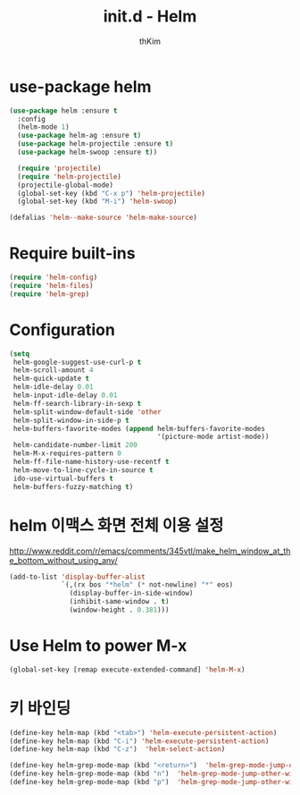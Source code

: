 #+TITLE: init.d - Helm
#+AUTHOR: thKim
#+EMAIL: unfor9otten@gmail.com
#+STARTUP: content
#+OPTIONS: toc:2 num:nil ^:nil

* use-package helm
#+begin_src emacs-lisp
(use-package helm :ensure t
  :config
  (helm-mode 1)
  (use-package helm-ag :ensure t)
  (use-package helm-projectile :ensure t)
  (use-package helm-swoop :ensure t))
  
  (require 'projectile)
  (require 'helm-projectile)
  (projectile-global-mode)
  (global-set-key (kbd "C-x p") 'helm-projectile)
  (global-set-key (kbd "M-i") 'helm-swoop)
  
(defalias 'helm--make-source 'helm-make-source)
#+end_src

* Require built-ins

#+begin_src emacs-lisp
  (require 'helm-config)
  (require 'helm-files)
  (require 'helm-grep)
#+end_src


* Configuration

#+begin_src emacs-lisp
  (setq
   helm-google-suggest-use-curl-p t
   helm-scroll-amount 4
   helm-quick-update t
   helm-idle-delay 0.01
   helm-input-idle-delay 0.01
   helm-ff-search-library-in-sexp t
   helm-split-window-default-side 'other
   helm-split-window-in-side-p t
   helm-buffers-favorite-modes (append helm-buffers-favorite-modes
                                       '(picture-mode artist-mode))
   helm-candidate-number-limit 200
   helm-M-x-requires-pattern 0
   helm-ff-file-name-history-use-recentf t
   helm-move-to-line-cycle-in-source t
   ido-use-virtual-buffers t
   helm-buffers-fuzzy-matching t)
#+end_src

* helm 이맥스 화면 전체 이용 설정

http://www.reddit.com/r/emacs/comments/345vtl/make_helm_window_at_the_bottom_without_using_any/

#+begin_src emacs-lisp
  (add-to-list 'display-buffer-alist
               `(,(rx bos "*helm" (* not-newline) "*" eos)
                 (display-buffer-in-side-window)
                 (inhibit-same-window . t)
                 (window-height . 0.381)))
#+end_src

* Use Helm to power M-x
#+begin_src emacs-lisp
  (global-set-key [remap execute-extended-command] 'helm-M-x)
#+end_src

* 키 바인딩
#+begin_src emacs-lisp
  (define-key helm-map (kbd "<tab>") 'helm-execute-persistent-action)
  (define-key helm-map (kbd "C-i") 'helm-execute-persistent-action)
  (define-key helm-map (kbd "C-z")  'helm-select-action)
#+end_src

#+begin_src emacs-lisp
  (define-key helm-grep-mode-map (kbd "<return>")  'helm-grep-mode-jump-other-window)
  (define-key helm-grep-mode-map (kbd "n")  'helm-grep-mode-jump-other-window-forward)
  (define-key helm-grep-mode-map (kbd "p")  'helm-grep-mode-jump-other-window-backward)
#+end_src
